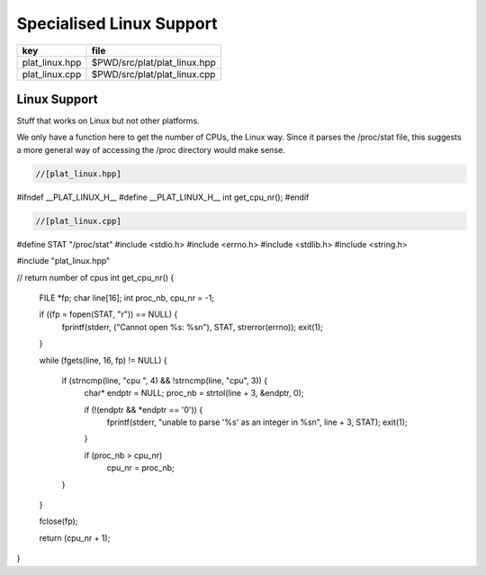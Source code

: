
=========================
Specialised Linux Support
=========================

============== ============================
key            file                         
============== ============================
plat_linux.hpp $PWD/src/plat/plat_linux.hpp 
plat_linux.cpp $PWD/src/plat/plat_linux.cpp 
============== ============================


Linux Support
=============

Stuff that works on Linux but not other platforms.

We only have a function here to get the number
of CPUs, the Linux way. Since it parses the /proc/stat
file, this suggests a more general way of accessing
the /proc directory would make sense.


.. code-block:: cpp

  //[plat_linux.hpp]
#ifndef __PLAT_LINUX_H__
#define __PLAT_LINUX_H__
int get_cpu_nr();
#endif

.. code-block:: cpp

  //[plat_linux.cpp]
#define STAT "/proc/stat"
#include <stdio.h>
#include <errno.h>
#include <stdlib.h>
#include <string.h>

#include "plat_linux.hpp"

// return number of cpus
int get_cpu_nr()
{
   FILE *fp;
   char line[16];
   int proc_nb, cpu_nr = -1;

   if ((fp = fopen(STAT, "r")) == NULL) {
      fprintf(stderr, ("Cannot open %s: %s\n"), STAT, strerror(errno));
      exit(1);
   }

   while (fgets(line, 16, fp) != NULL) {

      if (strncmp(line, "cpu ", 4) && !strncmp(line, "cpu", 3)) {
         char* endptr = NULL;
         proc_nb = strtol(line + 3, &endptr, 0);

         if (!(endptr && *endptr == '\0')) {
           fprintf(stderr, "unable to parse '%s' as an integer in %s\n", line + 3, STAT);
           exit(1);
         }

         if (proc_nb > cpu_nr)
            cpu_nr = proc_nb;
      }
   }

   fclose(fp);

   return (cpu_nr + 1);
}

